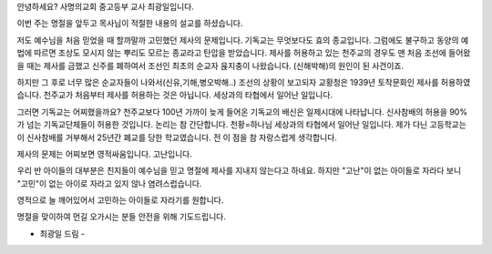 안녕하세요? 사명의교회 중고등부 교사 최광일입니다.

이번 주는 명절을 앞두고 목사님이 적절한 내용의 설교를 하셨습니다.

저도 예수님을 처음 믿었을 때 할까말까 고민했던 제사의 문제입니다.
기독교는 무엇보다도 효의 종교입니다. 
그럼에도 불구하고 동양의 예법에 따르면 조상도 모시지 않는 
뿌리도 모르는 종교라고 탄압을 받았습니다.
제사를 허용하고 있는 천주교의 경우도 맨 처음 조선에 들어왔을 때는 제사를 금했고
신주를 폐하여서 조선인 최초의 순교자 윥지충이 나왔습니다.
(신해박해)의 원인이 된 사건이죠. 

하지만 그 후로 너무 많은 순교자들이 나와서(신유,기해,병오박해..) 
조선의 상황이 보고되자 교황청은 1939년 토착문화인 제사를 허용하였습니다. 
천주교가 처음부터 제사를 허용하는 것은 아닙니다. 
세상과의 타협에서 일어난 일입니다. 

그러면 기독교는 어찌했을까요? 
천주교보다 100년 가까이 늦게 들어온 기독교의 배신은 일제시대에 나타납니다.
신사참배의 허용을 90% 가 넘는 기독교단체들이 허용한 것입니다. 
논리는 참 간단합니다. 천황=하나님
세상과의 타협에서 일어난 일입니다.
제가 다닌 고등학교는 이 신사참배를 거부해서 25년간 폐교를 당한 학교였습니다.
전 이 점을 참 자랑스럽게 생각합니다. 

제사의 문제는 어찌보면 영적싸움입니다. 
고난입니다.

우리 반 아이들의 대부분은 친지들이 예수님을 믿고 명절에 제사를 지내지 않는다고 하네요.
하지만 "고난"이 없는 아이들로 자라다 보니 "고민"이 없는 아이로 자라고 있지 않나 염려스럽습니다.

영적으로 늘 깨어있어서 고민하는 아이들로 자라기를 원합니다.

명절을 맞이하여 먼길 오가시는 분들 안전을 위해 기도드립니다.

- 최광일 드림 -  

